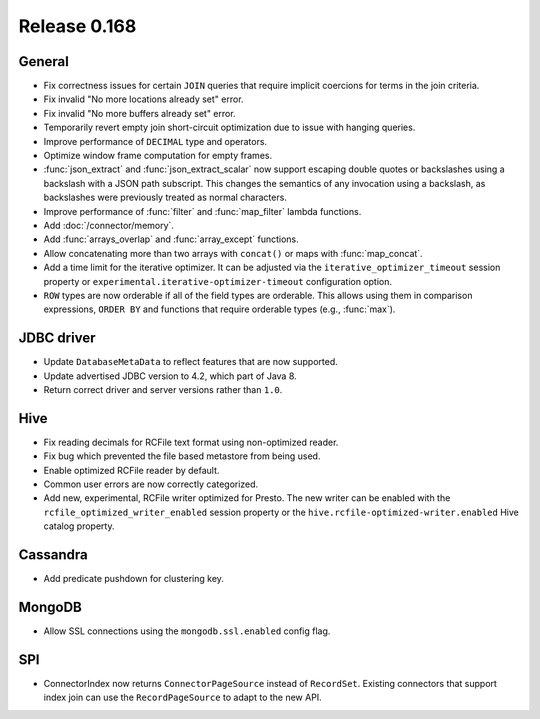 =============
Release 0.168
=============

General
-------

* Fix correctness issues for certain ``JOIN`` queries that require implicit coercions
  for terms in the join criteria.
* Fix invalid "No more locations already set" error.
* Fix invalid "No more buffers already set" error.
* Temporarily revert empty join short-circuit optimization due to issue with hanging queries.
* Improve performance of ``DECIMAL`` type and operators.
* Optimize window frame computation for empty frames.
* :func:`json_extract` and :func:`json_extract_scalar` now support escaping double
  quotes or backslashes using a backslash with a JSON path subscript. This changes
  the semantics of any invocation using a backslash, as backslashes were previously
  treated as normal characters.
* Improve performance of :func:`filter` and :func:`map_filter` lambda functions.
* Add :doc:`/connector/memory`.
* Add :func:`arrays_overlap` and :func:`array_except` functions.
* Allow concatenating more than two arrays with ``concat()`` or maps with :func:`map_concat`.
* Add a time limit for the iterative optimizer. It can be adjusted via the ``iterative_optimizer_timeout``
  session property or ``experimental.iterative-optimizer-timeout`` configuration option.
* ``ROW`` types are now orderable if all of the field types are orderable.
  This allows using them in comparison expressions, ``ORDER BY`` and
  functions that require orderable types (e.g., :func:`max`).

JDBC driver
-----------

* Update ``DatabaseMetaData`` to reflect features that are now supported.
* Update advertised JDBC version to 4.2, which part of Java 8.
* Return correct driver and server versions rather than ``1.0``.

Hive
----

* Fix reading decimals for RCFile text format using non-optimized reader.
* Fix bug which prevented the file based metastore from being used.
* Enable optimized RCFile reader by default.
* Common user errors are now correctly categorized.
* Add new, experimental, RCFile writer optimized for Presto.  The new writer can be enabled with the
  ``rcfile_optimized_writer_enabled`` session property or the ``hive.rcfile-optimized-writer.enabled``
  Hive catalog property.

Cassandra
---------

* Add predicate pushdown for clustering key.

MongoDB
-------

* Allow SSL connections using the ``mongodb.ssl.enabled`` config flag.

SPI
---

* ConnectorIndex now returns ``ConnectorPageSource`` instead of ``RecordSet``.  Existing connectors
  that support index join can use the ``RecordPageSource`` to adapt to the new API.
